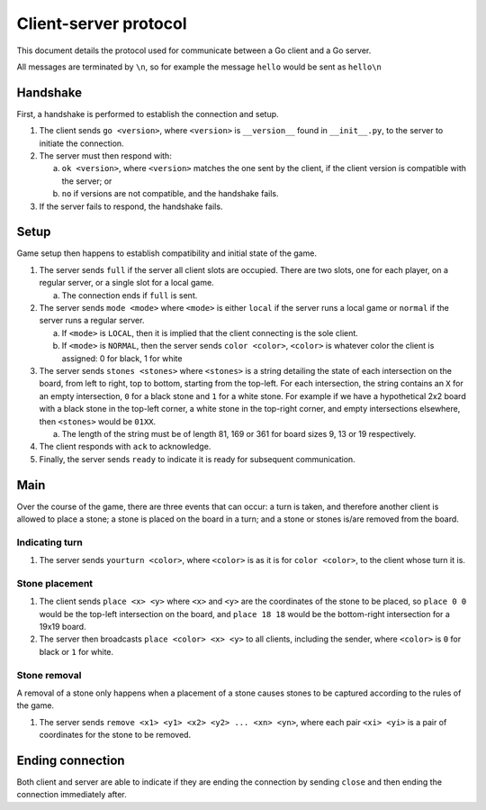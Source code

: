 Client-server protocol
======================

This document details the protocol used for communicate between a Go client and a Go server.

All messages are terminated by ``\n``, so for example the message ``hello`` would be sent as ``hello\n``

Handshake
---------

First, a handshake is performed to establish the connection and setup.

1. The client sends ``go <version>``, where ``<version>`` is ``__version__`` found in ``__init__.py``, to the server to initiate the connection.
2. The server must then respond with\:

   a. ``ok <version>``, where ``<version>`` matches the one sent by the client, if the client version is compatible with the server; or
   b. ``no`` if versions are not compatible, and the handshake fails.

3. If the server fails to respond, the handshake fails.

Setup
-----

Game setup then happens to establish compatibility and initial state of the game.

1. The server sends ``full`` if the server all client slots are occupied. There are two slots, one for each player, on a regular server, or a single slot for a local game.

   a. The connection ends if ``full`` is sent.

2. The server sends ``mode <mode>`` where ``<mode>`` is either ``local`` if the server runs a local game or ``normal`` if the server runs a regular server.

   a. If ``<mode>`` is ``LOCAL``, then it is implied that the client connecting is the sole client.
   b. If ``<mode>`` is ``NORMAL``, then the server sends ``color <color>``, ``<color>`` is whatever color the client is assigned: 0 for black, 1 for white

3. The server sends ``stones <stones>`` where ``<stones>`` is a string detailing the state of each intersection on the board, from left to right, top to bottom, starting from the top-left. For each intersection, the string contains an ``X`` for an empty intersection, ``0`` for a black stone and ``1`` for a white stone. For example if we have a hypothetical 2x2 board with a black stone in the top-left corner, a white stone in the top-right corner, and empty intersections elsewhere, then ``<stones>`` would be ``01XX``.

   a. The length of the string must be of length 81, 169 or 361 for board sizes 9, 13 or 19 respectively.

4. The client responds with ``ack`` to acknowledge.

5. Finally, the server sends ``ready`` to indicate it is ready for subsequent communication.

Main
----

Over the course of the game, there are three events that can occur: a turn is taken, and therefore another client is allowed to place a stone; a stone is placed on the board in a turn; and a stone or stones is/are removed from the board.

Indicating turn
~~~~~~~~~~~~~~~

1. The server sends ``yourturn <color>``, where ``<color>`` is as it is for ``color <color>``, to the client whose turn it is.

Stone placement
~~~~~~~~~~~~~~~

1. The client sends ``place <x> <y>`` where ``<x>`` and ``<y>`` are the coordinates of the stone to be placed, so ``place 0 0`` would be the top-left intersection on the board, and ``place 18 18`` would be the bottom-right intersection for a 19x19 board.
2. The server then broadcasts ``place <color> <x> <y>`` to all clients, including the sender, where ``<color>`` is ``0`` for black or ``1`` for white.


Stone removal
~~~~~~~~~~~~~~~

A removal of a stone only happens when a placement of a stone causes stones to be captured according to the rules of the game.

1. The server sends ``remove <x1> <y1> <x2> <y2> ... <xn> <yn>``, where each pair ``<xi> <yi>`` is a pair of coordinates for the stone to be removed.

Ending connection
-----------------

Both client and server are able to indicate if they are ending the connection by sending ``close`` and then ending the connection immediately after.
